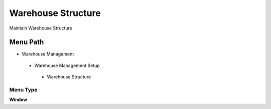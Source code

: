 
.. _functional-guide/menu/warehousestructure:

===================
Warehouse Structure
===================

Maintain Warehouse Structure

Menu Path
=========


* Warehouse Management

 * Warehouse Management Setup

  * Warehouse Structure

Menu Type
---------
\ **Window**\ 


.. seealso::
    :ref:`functional-guidewindow-warehousestructure`
